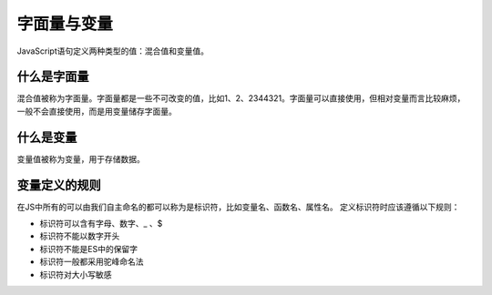 
字面量与变量
~~~~~~~~~~~~~~~~~~~~~~~~~~~~~~~~~~~
JavaScript语句定义两种类型的值：混合值和变量值。

什么是字面量
-----------------------------------
混合值被称为字面量。字面量都是一些不可改变的值，比如1、2、2344321。字面量可以直接使用，但相对变量而言比较麻烦，一般不会直接使用，而是用变量储存字面量。

什么是变量
-----------------------------------
变量值被称为变量，用于存储数据。

变量定义的规则
-----------------------------------
在JS中所有的可以由我们自主命名的都可以称为是标识符，比如变量名、函数名、属性名。
定义标识符时应该遵循以下规则：

- 标识符可以含有字母、数字、_ 、$
- 标识符不能以数字开头
- 标识符不能是ES中的保留字
- 标识符一般都采用驼峰命名法
- 标识符对大小写敏感